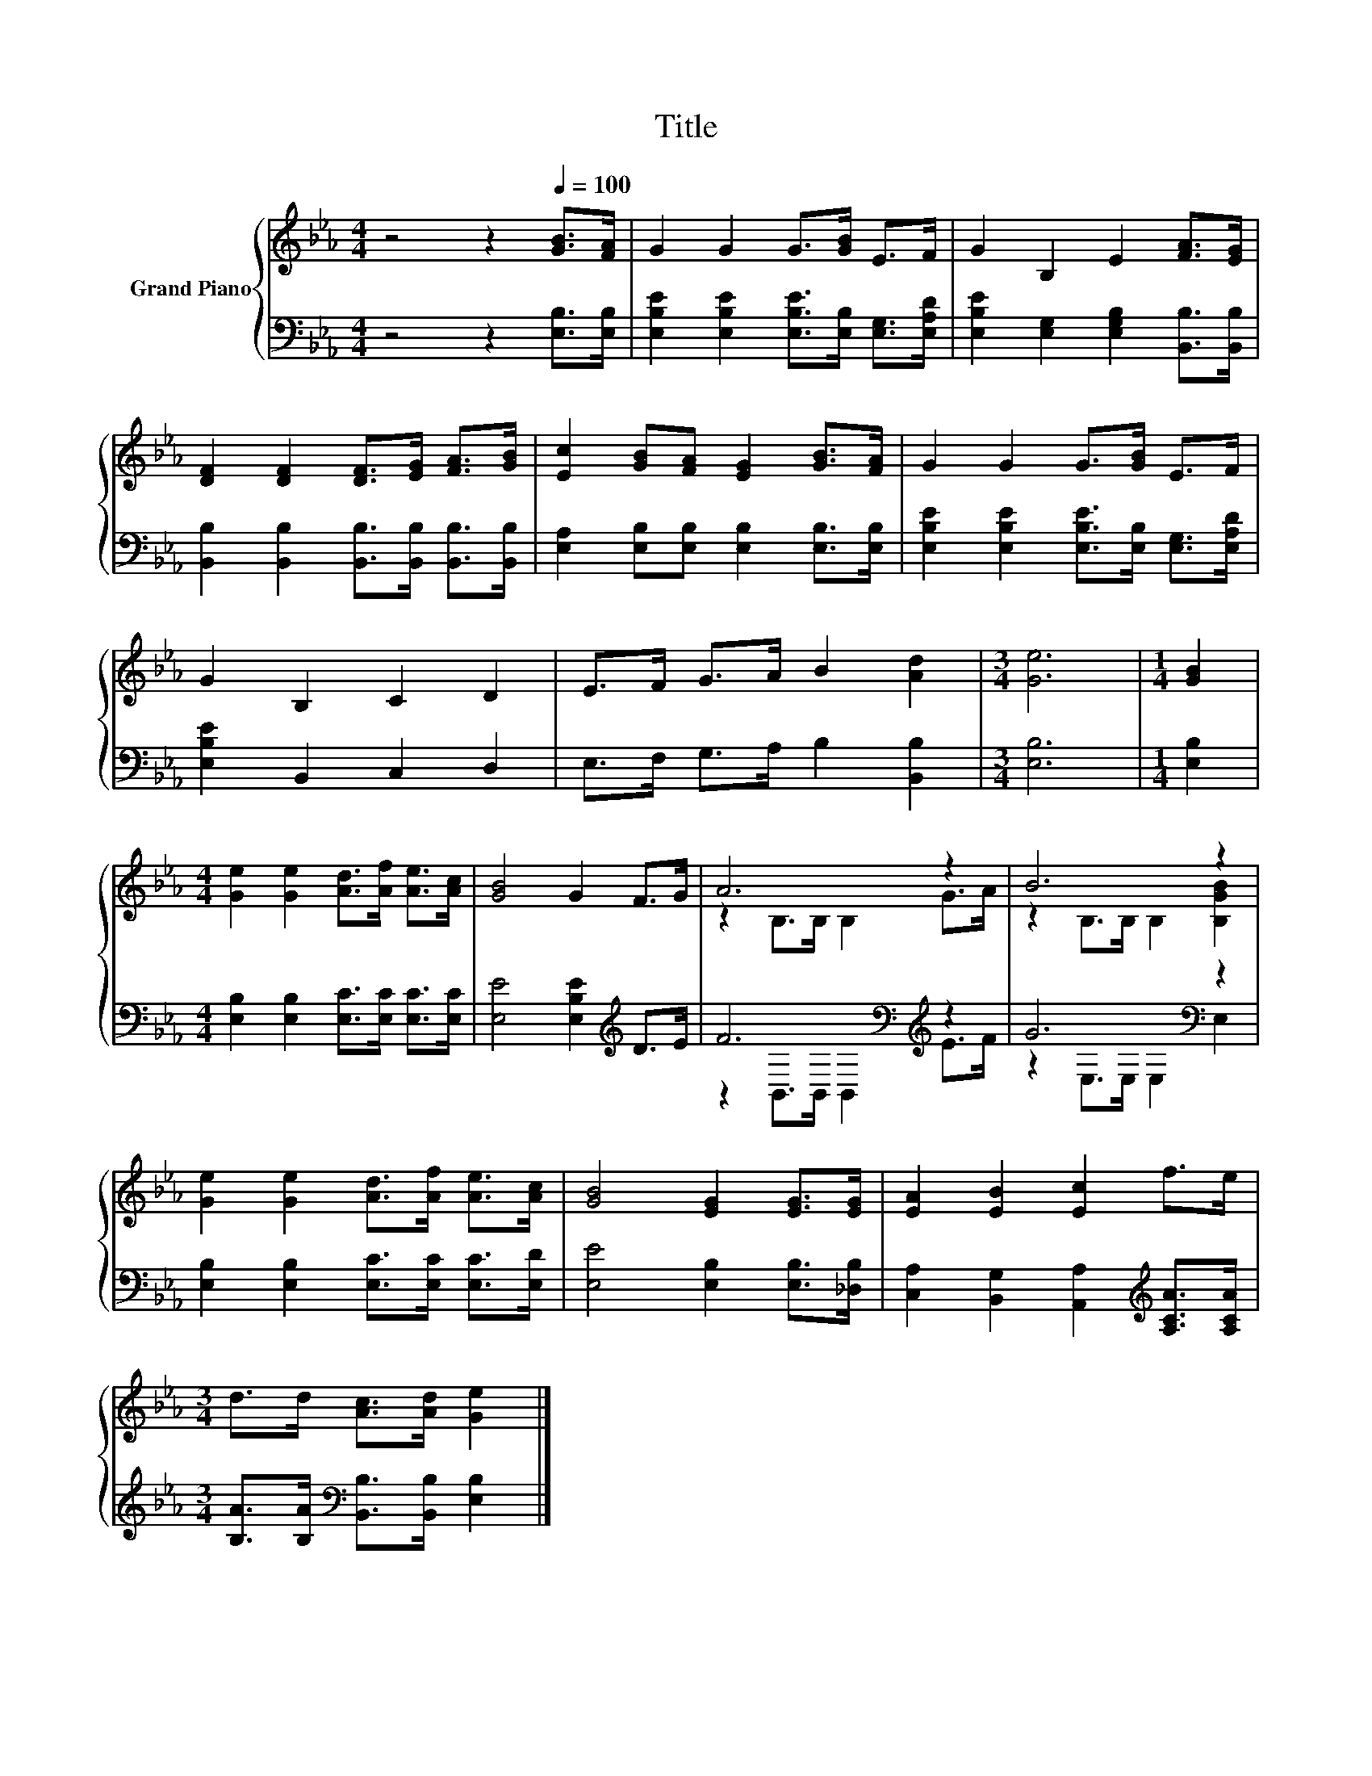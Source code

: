X:1
T:Title
%%score { ( 1 3 ) | ( 2 4 ) }
L:1/8
M:4/4
K:Eb
V:1 treble nm="Grand Piano"
V:3 treble 
V:2 bass 
V:4 bass 
V:1
 z4 z2[Q:1/4=100] [GB]>[FA] | G2 G2 G>[GB] E>F | G2 B,2 E2 [FA]>[EG] | %3
 [DF]2 [DF]2 [DF]>[EG] [FA]>[GB] | [Ec]2 [GB][FA] [EG]2 [GB]>[FA] | G2 G2 G>[GB] E>F | %6
 G2 B,2 C2 D2 | E>F G>A B2 [Ad]2 |[M:3/4] [Ge]6 |[M:1/4] [GB]2 | %10
[M:4/4] [Ge]2 [Ge]2 [Ad]>[Af] [Ae]>[Ac] | [GB]4 G2 F>G | A6 z2 | B6 z2 | %14
 [Ge]2 [Ge]2 [Ad]>[Af] [Ae]>[Ac] | [GB]4 [EG]2 [EG]>[EG] | [EA]2 [EB]2 [Ec]2 f>e | %17
[M:3/4] d>d [Ac]>[Ad] [Ge]2 |] %18
V:2
 z4 z2 [E,B,]>[E,B,] | [E,B,E]2 [E,B,E]2 [E,B,E]>[E,B,] [E,G,]>[E,A,D] | %2
 [E,B,E]2 [E,G,]2 [E,G,B,]2 [B,,B,]>[B,,B,] | [B,,B,]2 [B,,B,]2 [B,,B,]>[B,,B,] [B,,B,]>[B,,B,] | %4
 [E,A,]2 [E,B,][E,B,] [E,B,]2 [E,B,]>[E,B,] | [E,B,E]2 [E,B,E]2 [E,B,E]>[E,B,] [E,G,]>[E,A,D] | %6
 [E,B,E]2 B,,2 C,2 D,2 | E,>F, G,>A, B,2 [B,,B,]2 |[M:3/4] [E,B,]6 |[M:1/4] [E,B,]2 | %10
[M:4/4] [E,B,]2 [E,B,]2 [E,C]>[E,C] [E,C]>[E,C] | [E,E]4 [E,B,E]2[K:treble] D>E | %12
 F6[K:bass][K:treble] z2 | G6[K:bass] z2 | [E,B,]2 [E,B,]2 [E,C]>[E,C] [E,C]>[E,D] | %15
 [E,E]4 [E,B,]2 [E,B,]>[_D,B,] | [C,A,]2 [B,,G,]2 [A,,A,]2[K:treble] [A,CA]>[A,CA] | %17
[M:3/4] [B,A]>[B,A][K:bass] [B,,B,]>[B,,B,] [E,B,]2 |] %18
V:3
 x8 | x8 | x8 | x8 | x8 | x8 | x8 | x8 |[M:3/4] x6 |[M:1/4] x2 |[M:4/4] x8 | x8 | %12
 z2 B,>B, B,2 G>A | z2 B,>B, B,2 [B,GB]2 | x8 | x8 | x8 |[M:3/4] x6 |] %18
V:4
 x8 | x8 | x8 | x8 | x8 | x8 | x8 | x8 |[M:3/4] x6 |[M:1/4] x2 |[M:4/4] x8 | x6[K:treble] x2 | %12
 z2[K:bass] B,,>B,, B,,2[K:treble] E>F | z2[K:bass] E,>E, E,2 E,2 | x8 | x8 | x6[K:treble] x2 | %17
[M:3/4] x2[K:bass] x4 |] %18

